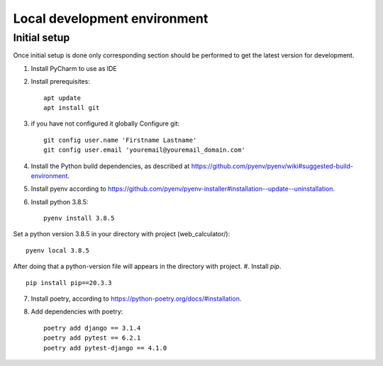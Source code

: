 Local development environment
================================


Initial setup
+++++++++++++

Once initial setup is done only corresponding section should be performed
to get the latest version for development.

#. Install PyCharm to use as IDE
#. Install prerequisites::

    apt update
    apt install git

#. if you have not configured it globally Configure git::

    git config user.name 'Firstname Lastname'
    git config user.email 'youremail@youremail_domain.com'

#. Install the Python build dependencies, as described at `<https://github.com/pyenv/pyenv/wiki#suggested-build-environment>`_.
#. Install pyenv according to `<https://github.com/pyenv/pyenv-installer#installation--update--uninstallation>`_.
#. Install python 3.8.5::

    pyenv install 3.8.5

Set a python version 3.8.5 in your directory with project (web_calculator/)::

    pyenv local 3.8.5

After doing that a python-version file will appears in the directory with project.
#. Install `pip`. ::

    pip install pip==20.3.3

7. Install poetry, according to `<https://python-poetry.org/docs/#installation>`_.

#. Add dependencies with poetry::

    poetry add django == 3.1.4
    poetry add pytest == 6.2.1
    poetry add pytest-django == 4.1.0

